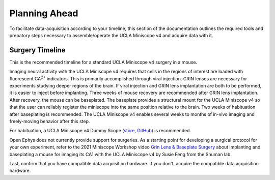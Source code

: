 
##############
Planning Ahead
##############

To facilitate data-acquisition according to your timeline, this section of the documentation outlines the required tools and prepatory steps necessary to assemble/operate the UCLA Miniscope v4 and acquire data with it.

****************
Surgery Timeline
****************

This is the recommended timeline for a standard UCLA Miniscope v4 surgery in a mouse. 

..  image:: /_static/images/ucla-miniscope-v4_standard-surgery_timeline.webp
    :alt:   image of visualization of surgery timeline

Imaging neural activity with the UCLA Miniscope v4 requires that cells in the regions of interest are loaded with fluorescent CA\ :sup:`2+` indicators. This is primarily accomplished through viral injection. GRIN lenses are necessary for experiments studying deeper regions of the brain. If viral injection and GRIN lens implantation are both to be performed, it is easier to inject before implanting. Three weeks of mouse recovery are recommended after GRIN lens implantation. After recovery, the mouse can be baseplated. The baseplate provides a structural mount for the UCLA Miniscope v4 so that the user can reliably register the miniscope into the same position relative to the brain. Two weeks of habituation after baseplating is recommended. The UCLA Miniscope v4 enables several weeks to months of in-vivo imaging and freely-moving behavior after this step. 

For habituation, a UCLA Miniscope v4 Dummy Scope (`store <https://open-ephys.org/miniscope-v4/miniscope-v4-dummy-scope>`__, `GitHub <https://github.com/Aharoni-Lab/Miniscope-v4/blob/master/Miniscope-v4-Body-Parts/Parts%20v4_2/Miniscope_v4_Dummy.step>`__) is recommended.

Open Ephys does not currently provide support for surgeries. As a starting point for developing a surgical protocol for your own experiment, refer to the 2021 Miniscope Workshop video `Grin Lens & Baseplate Surgery <https://www.youtube.com/watch?v=SZPAQps_uVo>`_ about implanting and baseplating a mouse for imaging its CA1 with the UCLA Miniscope v4 by Susie Feng from the Shuman lab.

Last, confirm that you have compatible data acquisition hardware. If you don't, acquire the compatible data acquisition hardware. 


.. ***********************************************
.. Necessary Equipment for Operating the Miniscope
.. ***********************************************

..  A 0.035" hex screwdriver is necessary for setting or unsetting the miniscope against the baseplate. 

.. todo:: confirm hex size. what other equipment for operating miniscope?

..  Spare tethers are recommended to be able to continue experiments with minimal interruptions in the case of a broken tether.

